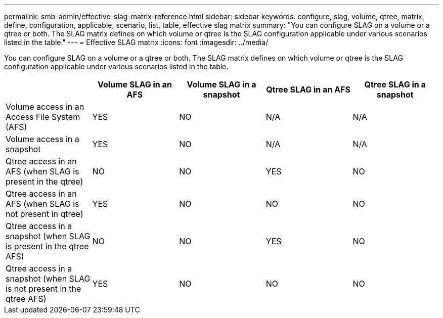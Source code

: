 ---
permalink: smb-admin/effective-slag-matrix-reference.html
sidebar: sidebar
keywords: configure, slag, volume, qtree, matrix, define, configuration, applicable, scenario, list, table, effective slag matrix
summary: "You can configure SLAG on a volume or a qtree or both. The SLAG matrix defines on which volume or qtree is the SLAG configuration applicable under various scenarios listed in the table."
---
= Effective SLAG matrix
:icons: font
:imagesdir: ../media/

[.lead]
You can configure SLAG on a volume or a qtree or both. The SLAG matrix defines on which volume or qtree is the SLAG configuration applicable under various scenarios listed in the table.

[options="header"]
|===
|  | Volume SLAG in an AFS| Volume SLAG in a snapshot| Qtree SLAG in an AFS| Qtree SLAG in a snapshot 
a|
Volume access in an Access File System (AFS)
a|
YES
a|
NO
a|
N/A
a|
N/A
a|
Volume access in a snapshot
a|
YES
a|
NO
a|
N/A
a|
N/A
a|
Qtree access in an AFS (when SLAG is present in the qtree)
a|
NO
a|
NO
a|
YES
a|
NO
a|
Qtree access in an AFS (when SLAG is not present in qtree)
a|
YES
a|
NO
a|
NO
a|
NO
a|
Qtree access in a snapshot (when SLAG is present in the qtree AFS)
a|
NO
a|
NO
a|
YES
a|
NO
a|
Qtree access in a snapshot (when SLAG is not present in the qtree AFS)
a|
YES
a|
NO
a|
NO
a|
NO
|===
